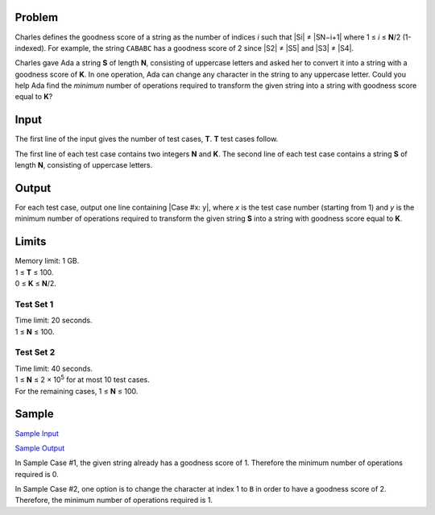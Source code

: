 Problem
-------
Charles defines the goodness score of a string as the number of indices *i*
such that |Si| ≠ |SN−i+1| where 1 ≤ *i* ≤ **N**\ /2 (1-indexed). For example,
the string ``CABABC`` has a goodness score of 2 since |S2| ≠ |S5| and
|S3| ≠ |S4|.

.. |Si| raw:: html

    <b>S<sub>i</sub></b>

.. |SN−i+1| raw:: html

    <b>S<sub>N-<i>i</i>+1</sub></b>

.. |S2| raw:: html

    <b>S<sub>2</sub></b>

.. |S5| raw:: html

    <b>S<sub>5</sub></b>

.. |S3| raw:: html

    <b>S<sub>3</sub></b>

.. |S4| raw:: html

    <b>S<sub>4</sub></b>

Charles gave Ada a string **S** of length **N**, consisting of uppercase
letters and asked her to convert it into a string with a goodness score of
**K**. In one operation, Ada can change any character in the string to any
uppercase letter. Could you help Ada find the *minimum* number of operations
required to transform the given string into a string with goodness score equal
to **K**?

Input
-----
The first line of the input gives the number of test cases, **T**. **T** test
cases follow.

The first line of each test case contains two integers **N** and **K**. The
second line of each test case contains a string **S** of length **N**,
consisting of uppercase letters.

Output
------
For each test case, output one line containing |Case #x: y|, where *x* is the
test case number (starting from 1) and *y* is the minimum number of operations
required to transform the given string **S** into a string with goodness score
equal to **K**.

.. |Case #x: y| raw:: html

    <code>Case #<i>x</i>: <i>y</i></code>

Limits
------
| Memory limit: 1 GB.
| 1 ≤ **T** ≤ 100.
| 0 ≤ **K** ≤ **N**\ /2.

Test Set 1
^^^^^^^^^^
| Time limit: 20 seconds.
| 1 ≤ **N** ≤ 100.

Test Set 2
^^^^^^^^^^
| Time limit: 40 seconds.
| 1 ≤ **N** ≤ 2 × 10\ :sup:`5` for at most 10 test cases.
| For the remaining cases, 1 ≤ **N** ≤ 100.

Sample
------
`Sample Input <k-goodness_string_sample_ts1_input.txt>`_

`Sample Output <k-goodness_string_sample_ts1_output.txt>`_

In Sample Case #1, the given string already has a goodness score of 1.
Therefore the minimum number of operations required is 0.

In Sample Case #2, one option is to change the character at index 1 to ``B`` in
order to have a goodness score of 2. Therefore, the minimum number of
operations required is 1.
